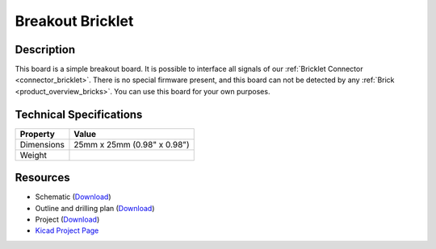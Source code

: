 .. _breakout_bricklet:

Breakout Bricklet
=================

.. raw:: html

        {% from "macros.html" import tfdocstart, tfdocimg, tfdocend %}
        {{ tfdocstart() }}
        {{ tfdocimg("Bricklets/test.jpg", "test_k.jpg", "Bricklets/test.jpg", "Title #0") }}
        {{ tfdocimg("Bricklets/test.jpg", "test_k.jpg", "Bricklets/test.jpg", "Title #1") }}
        {{ tfdocend() }}


Description
-----------

This board is a simple breakout board. It is possible to interface all signals of our 
:ref:`Bricklet Connector <connector_bricklet>`.
There is no special firmware present, and this board can not be detected by any 
:ref:`Brick <product_overview_bricks>`.
You can use this board for your own purposes.

Technical Specifications
------------------------

================================  ============================================================
Property                          Value
================================  ============================================================
Dimensions                        25mm x 25mm (0.98" x 0.98")
Weight
================================  ============================================================

Resources
---------

* Schematic (`Download <https://github.com/Tinkerforge/breakout-bricklet/raw/master/hardware/breakout-bricklet-schematic.pdf>`__)
* Outline and drilling plan (`Download <../../_images/Dimensions/breakout_bricklet_dimensions.png>`__)
* Project (`Download <https://github.com/Tinkerforge/breakout-bricklet/zipball/master>`__)
* `Kicad Project Page <http://kicad.sourceforge.net/>`__


